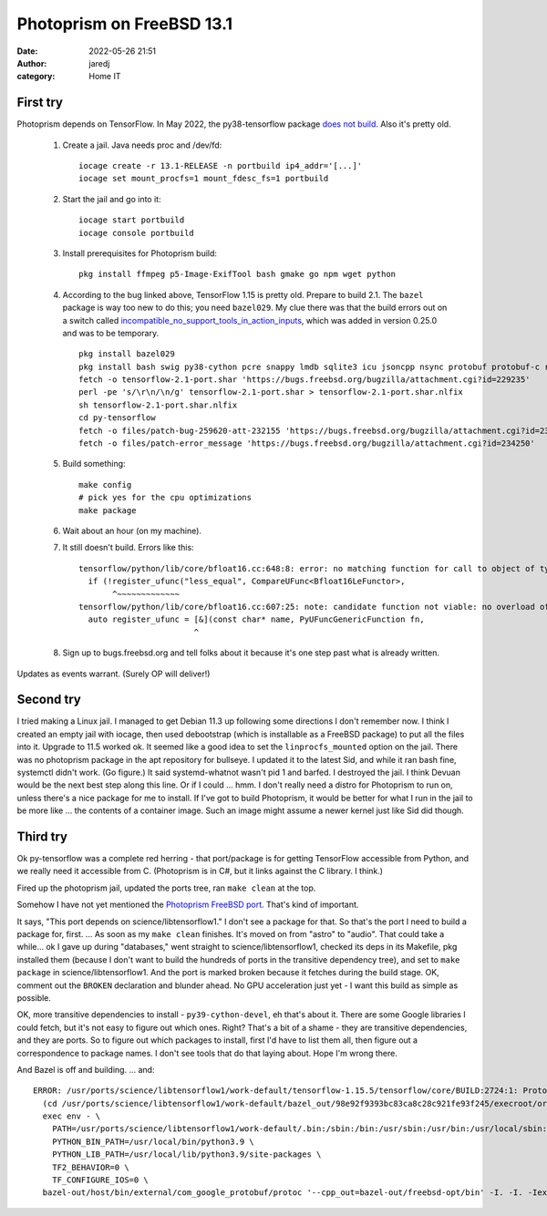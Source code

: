 Photoprism on FreeBSD 13.1
##########################
:date: 2022-05-26 21:51
:author: jaredj
:category: Home IT


First try
---------

Photoprism depends on TensorFlow. In May 2022, the py38-tensorflow
package `does not build
<https://bugs.freebsd.org/bugzilla/show_bug.cgi?id=259620>`_. Also
it's pretty old.

 1. Create a jail. Java needs proc and /dev/fd::
        
        iocage create -r 13.1-RELEASE -n portbuild ip4_addr='[...]'
        iocage set mount_procfs=1 mount_fdesc_fs=1 portbuild
 
 2. Start the jail and go into it::
        
        iocage start portbuild
        iocage console portbuild
 
 3. Install prerequisites for Photoprism build::
        
        pkg install ffmpeg p5-Image-ExifTool bash gmake go npm wget python
 
 4. According to the bug linked above, TensorFlow 1.15 is pretty old. Prepare to build 2.1. The ``bazel`` package is way too new to do this; you need ``bazel029``. My clue there was that the build errors out on a switch called `incompatible_no_support_tools_in_action_inputs <https://docs.bazel.build/versions/0.25.0/skylark/backward-compatibility.html#disallow-tools-in-action-inputs>`_, which was added in version 0.25.0 and was to be temporary. ::
        
        pkg install bazel029
        pkg install bash swig py38-cython pcre snappy lmdb sqlite3 icu jsoncpp nsync protobuf protobuf-c re2 giflib png grpc curl google-cloud-cpp117 flatbuffers double-conversion py38-{grpcio-tools,absl,astor,gast,numpy,google-pasta,protobuf,six,termcolor,grpcio,keras,wrapt,wheel}
        fetch -o tensorflow-2.1-port.shar 'https://bugs.freebsd.org/bugzilla/attachment.cgi?id=229235'
        perl -pe 's/\r\n/\n/g' tensorflow-2.1-port.shar > tensorflow-2.1-port.shar.nlfix
        sh tensorflow-2.1-port.shar.nlfix
        cd py-tensorflow
        fetch -o files/patch-bug-259620-att-232155 'https://bugs.freebsd.org/bugzilla/attachment.cgi?id=232155'
        fetch -o files/patch-error_message 'https://bugs.freebsd.org/bugzilla/attachment.cgi?id=234250'
 
 5. Build something::
        
        make config
        # pick yes for the cpu optimizations
        make package
 
 6. Wait about an hour (on my machine).
 7. It still doesn't build. Errors like this::
 
        tensorflow/python/lib/core/bfloat16.cc:648:8: error: no matching function for call to object of type '(lambda at tensorflow/python/lib/core/bfloat16.cc:607:25)'
          if (!register_ufunc("less_equal", CompareUFunc<Bfloat16LeFunctor>,
               ^~~~~~~~~~~~~~
        tensorflow/python/lib/core/bfloat16.cc:607:25: note: candidate function not viable: no overload of 'CompareUFunc' matching 'PyUFuncGenericFunction' (aka 'void (*)(char **, const long *, const long *, void *)') for 2nd argument
          auto register_ufunc = [&](const char* name, PyUFuncGenericFunction fn,
                                ^
 8. Sign up to bugs.freebsd.org and tell folks about it because it's one step past what is already written.

Updates as events warrant. (Surely OP will deliver!)

Second try
----------

I tried making a Linux jail. I managed to get Debian 11.3 up following
some directions I don't remember now. I think I created an empty jail
with iocage, then used debootstrap (which is installable as a FreeBSD
package) to put all the files into it. Upgrade to 11.5 worked ok. It
seemed like a good idea to set the ``linprocfs_mounted`` option on the
jail. There was no photoprism package in the apt repository for
bullseye. I updated it to the latest Sid, and while it ran bash fine,
systemctl didn't work. (Go figure.) It said systemd-whatnot wasn't pid
1 and barfed. I destroyed the jail. I think Devuan would be the next
best step along this line. Or if I could ... hmm. I don't really need
a distro for Photoprism to run on, unless there's a nice package for
me to install. If I've got to build Photoprism, it would be better for
what I run in the jail to be more like ... the contents of a container
image. Such an image might assume a newer kernel just like Sid did
though.

Third try
---------

Ok py-tensorflow was a complete red herring - that port/package is for
getting TensorFlow accessible from Python, and we really need it
accessible from C. (Photoprism is in C#, but it links against the C
library. I think.)

Fired up the photoprism jail, updated the ports tree, ran ``make
clean`` at the top.

Somehow I have not yet mentioned the `Photoprism FreeBSD
port`_. That's kind of important.

.. _`Photoprism FreeBSD port`: https://github.com/huo-ju/photoprism-freebsd-port

It says, "This port depends on science/libtensorflow1." I don't see a
package for that. So that's the port I need to build a package for,
first. ... As soon as my ``make clean`` finishes. It's moved on from
"astro" to "audio". That could take a while... ok I gave up during
"databases," went straight to science/libtensorflow1, checked its deps
in its Makefile, pkg installed them (because I don't want to build the
hundreds of ports in the transitive dependency tree), and set to
``make package`` in science/libtensorflow1. And the port is marked
broken because it fetches during the build stage. OK, comment out the
``BROKEN`` declaration and blunder ahead. No GPU acceleration just
yet - I want this build as simple as possible.

OK, more transitive dependencies to install - ``py39-cython-devel``,
eh that's about it. There are some Google libraries I could fetch, but
it's not easy to figure out which ones. Right? That's a bit of a
shame - they are transitive dependencies, and they are ports. So to
figure out which packages to install, first I'd have to list them all,
then figure out a correspondence to package names. I don't see tools
that do that laying about. Hope I'm wrong there.

And Bazel is off and building. ... and::

  ERROR: /usr/ports/science/libtensorflow1/work-default/tensorflow-1.15.5/tensorflow/core/BUILD:2724:1: ProtoCompile tensorflow/core/framework/op_def.pb.h failed (Illegal instruction): protoc failed: error executing command
    (cd /usr/ports/science/libtensorflow1/work-default/bazel_out/98e92f9393bc83ca8c28c921fe93f245/execroot/org_tensorflow && \
    exec env - \
      PATH=/usr/ports/science/libtensorflow1/work-default/.bin:/sbin:/bin:/usr/sbin:/usr/bin:/usr/local/sbin:/usr/local/bin:/root/bin \
      PYTHON_BIN_PATH=/usr/local/bin/python3.9 \
      PYTHON_LIB_PATH=/usr/local/lib/python3.9/site-packages \
      TF2_BEHAVIOR=0 \
      TF_CONFIGURE_IOS=0 \
    bazel-out/host/bin/external/com_google_protobuf/protoc '--cpp_out=bazel-out/freebsd-opt/bin' -I. -I. -Iexternal/com_google_protobuf/src -Ibazel-out/freebsd-opt/bin/external/com_google_protobuf/src -Iexternal/com_google_protobuf/src -Ibazel-out/freebsd-opt/bin/external/com_google_protobuf/src tensorflow/core/framework/op_def.proto)



